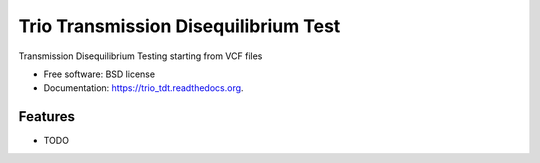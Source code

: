 ===============================
Trio Transmission Disequilibrium Test
===============================

.. image:: https://img.shields.io/travis/asifrim/trio_tdt.svg
        :target: https://travis-ci.org/asifrim/trio_tdt

.. image:: https://img.shields.io/pypi/v/trio_tdt.svg
        :target: https://pypi.python.org/pypi/trio_tdt


Transmission Disequilibrium Testing starting from VCF files

* Free software: BSD license
* Documentation: https://trio_tdt.readthedocs.org.

Features
--------

* TODO
